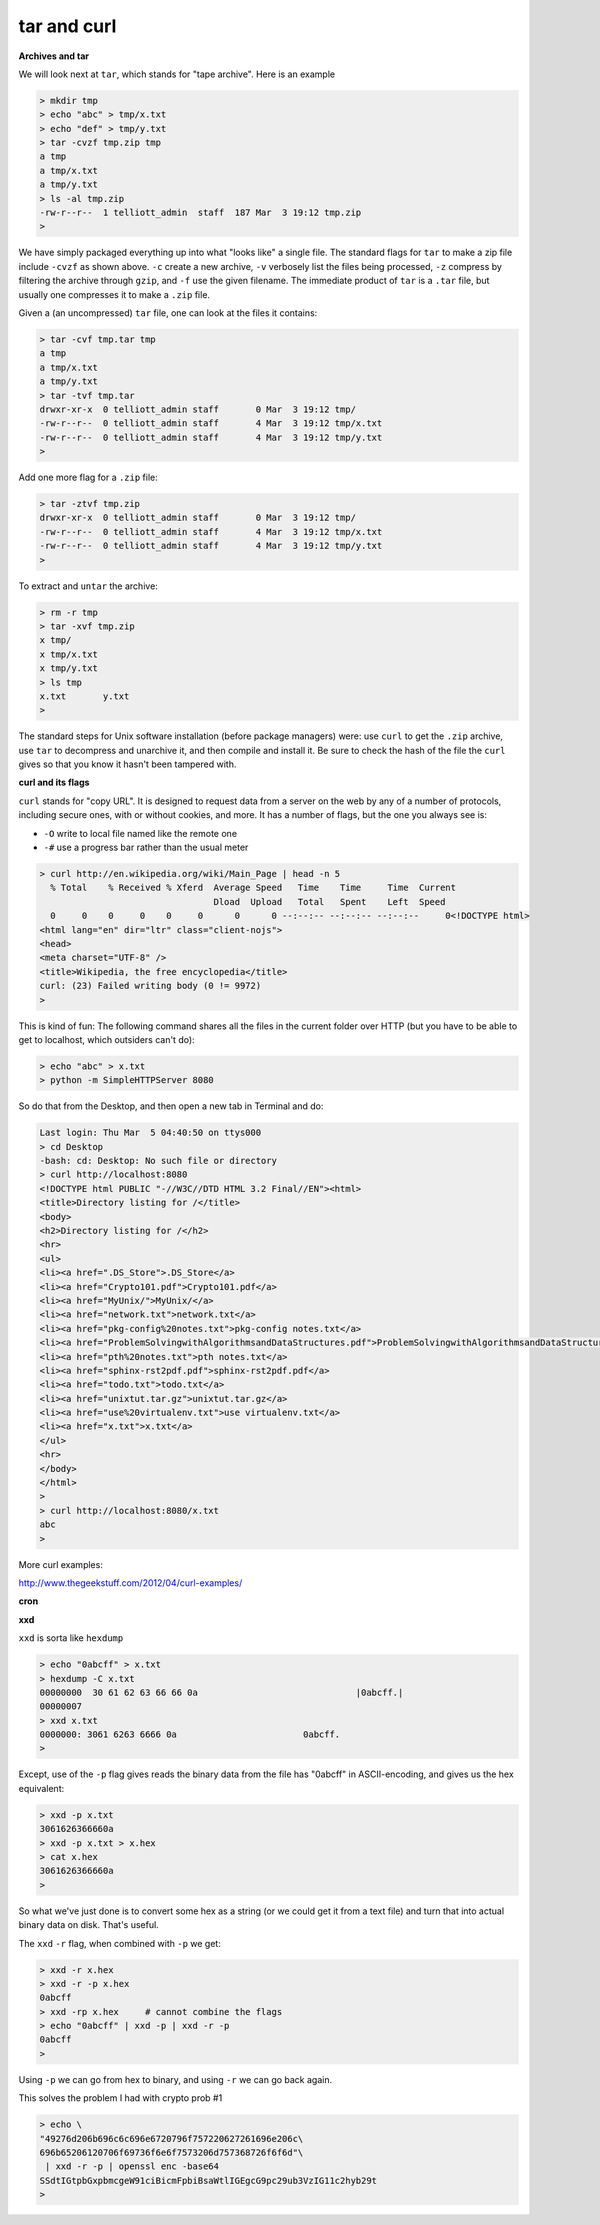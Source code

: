 .. _unix8-tar-curl:

############
tar and curl
############

**Archives and tar**

We will look next at ``tar``, which stands for "tape archive".  Here is an example

.. sourcecode:: bash

    > mkdir tmp
    > echo "abc" > tmp/x.txt
    > echo "def" > tmp/y.txt
    > tar -cvzf tmp.zip tmp
    a tmp
    a tmp/x.txt
    a tmp/y.txt
    > ls -al tmp.zip
    -rw-r--r--  1 telliott_admin  staff  187 Mar  3 19:12 tmp.zip
    > 

We have simply packaged everything up into what "looks like" a single file.  The standard flags for ``tar`` to make a zip file include ``-cvzf`` as shown above.  ``-c`` create a new archive, ``-v`` verbosely list the files being processed, ``-z`` compress by filtering the archive through ``gzip``, and ``-f`` use the given filename.  The immediate product of ``tar`` is a ``.tar`` file, but usually one compresses it to make a ``.zip`` file.

Given a (an uncompressed) ``tar`` file, one can look at the files it contains:

.. sourcecode:: bash

    > tar -cvf tmp.tar tmp
    a tmp
    a tmp/x.txt
    a tmp/y.txt
    > tar -tvf tmp.tar
    drwxr-xr-x  0 telliott_admin staff       0 Mar  3 19:12 tmp/
    -rw-r--r--  0 telliott_admin staff       4 Mar  3 19:12 tmp/x.txt
    -rw-r--r--  0 telliott_admin staff       4 Mar  3 19:12 tmp/y.txt
    >
    
Add one more flag for a ``.zip`` file:

.. sourcecode:: bash

    > tar -ztvf tmp.zip
    drwxr-xr-x  0 telliott_admin staff       0 Mar  3 19:12 tmp/
    -rw-r--r--  0 telliott_admin staff       4 Mar  3 19:12 tmp/x.txt
    -rw-r--r--  0 telliott_admin staff       4 Mar  3 19:12 tmp/y.txt
    >

To extract and ``untar`` the archive:

.. sourcecode:: bash

    > rm -r tmp
    > tar -xvf tmp.zip
    x tmp/
    x tmp/x.txt
    x tmp/y.txt
    > ls tmp
    x.txt	y.txt
    >

The standard steps for Unix software installation (before package managers) were:  use ``curl`` to get the ``.zip`` archive, use ``tar`` to decompress and unarchive it, and then compile and install it.  Be sure to check the hash of the file the ``curl`` gives so that you know it hasn't been tampered with.

**curl and its flags**

``curl`` stands for "copy URL".  It is designed to request data from a server on the web by any of a number of protocols, including secure ones, with or without cookies, and more.  It has a number of flags, but the one you always see is:

* ``-O`` write to local file named like the remote one
* ``-#`` use a progress bar rather than the usual meter

.. sourcecode:: bash

    > curl http://en.wikipedia.org/wiki/Main_Page | head -n 5
      % Total    % Received % Xferd  Average Speed   Time    Time     Time  Current
                                     Dload  Upload   Total   Spent    Left  Speed
      0     0    0     0    0     0      0      0 --:--:-- --:--:-- --:--:--     0<!DOCTYPE html>
    <html lang="en" dir="ltr" class="client-nojs">
    <head>
    <meta charset="UTF-8" />
    <title>Wikipedia, the free encyclopedia</title>
    curl: (23) Failed writing body (0 != 9972)
    >

This is kind of fun:  The following command shares all the files in the current folder over HTTP (but you have to be able to get to localhost, which outsiders can't do):

.. sourcecode:: bash

    > echo "abc" > x.txt
    > python -m SimpleHTTPServer 8080

So do that from the Desktop, and then open a new tab in Terminal and do:

.. sourcecode:: bash

    Last login: Thu Mar  5 04:40:50 on ttys000
    > cd Desktop
    -bash: cd: Desktop: No such file or directory
    > curl http://localhost:8080
    <!DOCTYPE html PUBLIC "-//W3C//DTD HTML 3.2 Final//EN"><html>
    <title>Directory listing for /</title>
    <body>
    <h2>Directory listing for /</h2>
    <hr>
    <ul>
    <li><a href=".DS_Store">.DS_Store</a>
    <li><a href="Crypto101.pdf">Crypto101.pdf</a>
    <li><a href="MyUnix/">MyUnix/</a>
    <li><a href="network.txt">network.txt</a>
    <li><a href="pkg-config%20notes.txt">pkg-config notes.txt</a>
    <li><a href="ProblemSolvingwithAlgorithmsandDataStructures.pdf">ProblemSolvingwithAlgorithmsandDataStructures.pdf</a>
    <li><a href="pth%20notes.txt">pth notes.txt</a>
    <li><a href="sphinx-rst2pdf.pdf">sphinx-rst2pdf.pdf</a>
    <li><a href="todo.txt">todo.txt</a>
    <li><a href="unixtut.tar.gz">unixtut.tar.gz</a>
    <li><a href="use%20virtualenv.txt">use virtualenv.txt</a>
    <li><a href="x.txt">x.txt</a>
    </ul>
    <hr>
    </body>
    </html>
    > 
    > curl http://localhost:8080/x.txt
    abc
    >

More curl examples:

http://www.thegeekstuff.com/2012/04/curl-examples/


**cron**



**xxd**

``xxd`` is sorta like ``hexdump``

.. sourcecode:: bash

    > echo "0abcff" > x.txt
    > hexdump -C x.txt
    00000000  30 61 62 63 66 66 0a                              |0abcff.|
    00000007
    > xxd x.txt
    0000000: 3061 6263 6666 0a                        0abcff.
    >

Except, use of the ``-p`` flag gives reads the binary data from the file has "0abcff" in ASCII-encoding, and gives us the hex equivalent:

.. sourcecode:: bash

    > xxd -p x.txt
    3061626366660a
    > xxd -p x.txt > x.hex
    > cat x.hex
    3061626366660a
    >


So what we've just done is to convert some hex as a string (or we could get it from a text file) and turn that into actual binary data on disk.  That's useful.

The ``xxd`` ``-r`` flag, when combined with ``-p`` we get:

.. sourcecode:: bash

    > xxd -r x.hex
    > xxd -r -p x.hex
    0abcff
    > xxd -rp x.hex     # cannot combine the flags
    > echo "0abcff" | xxd -p | xxd -r -p
    0abcff
    > 

Using ``-p`` we can go from hex to binary, and using ``-r`` we can go back again.
    
This solves the problem I had with crypto prob #1

.. sourcecode:: bash

    > echo \
    "49276d206b696c6c696e6720796f757220627261696e206c\
    696b65206120706f69736f6e6f7573206d757368726f6f6d"\
     | xxd -r -p | openssl enc -base64
    SSdtIGtpbGxpbmcgeW91ciBicmFpbiBsaWtlIGEgcG9pc29ub3VzIG11c2hyb29t
    >


                 